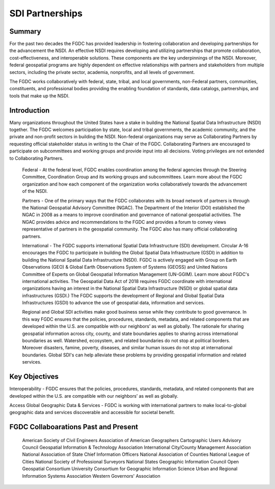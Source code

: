 SDI Partnerships
======================

Summary
-------------------------------

For the past two decades the FGDC has provided leadership in fostering collaboration and developing partnerships for the advancement the NSDI. An effective NSDI requires developing and utilizing partnerships that promote collaboration, cost-effectiveness, and interoperable solutions. These components are the key underpinnings of the NSDI. Moreover, federal geospatial programs are highly dependent on effective relationships with partners and stakeholders from multiple sectors, including the private sector, academia, nonprofits, and all levels of government. 

The FGDC works collaboratively with federal, state, tribal, and local governments, non-Federal partners, communities, constituents, and professional bodies providing the enabling foundation of standards, data catalogs, partnerships, and tools that make up the NSDI.

Introduction 
-------------------------------

Many organizations throughout the United States have a stake in building the National Spatial Data Infrastructure (NSDI) together. The FGDC welcomes participation by state, local and tribal governments, the academic community, and the private and non-profit sectors in building the NSDI.  Non-federal organizations may serve as Collaborating Partners by requesting official stakeholder status in writing to the Chair of the FGDC.  Collaborating Partners are encouraged to participate on subcommittees and working groups and provide input into all decisions.  Voting privileges are not extended to Collaborating Partners. 

    Federal - At the federal level, FGDC enables coordination among the federal agencies through the Steering Committee, Coordination Group and its working groups and subcommittees. Learn more about the FGDC organization and how each component of the organization works collaboratively towards the advancement of the NSDI.

    Partners -  One of the primary ways that the FGDC collaborates with its broad network of partners is through the National Geospatial Advisory Committee (NGAC).  The Department of the Interior (DOI) established the NGAC in 2008 as a means to improve coordination and governance of national geospatial activities. The NGAC provides advice and recommendations to the FGDC and provides a forum to convey views representative of partners in the geospatial community.  The FGDC also has many official collaborating partners.

    International - The FGDC supports international Spatial Data Infrastructure (SDI) development.  Circular A-16 encourages the FGDC to participate in building the Global Spatial Data Infrastructure (GSDI) in addition to building the National Spatial Data Infrastructure (NSDI).  FGDC is actively engaged with Group on Earth Observations (GEO) & Global Earth Observations System of Systems (GEOSS) and United Nations Committee of Experts on Global Geospatial Information Management (UN-GGIM). Learn more about FGDC's international activities.
    The Geospatial Data Act of 2018 requires FGDC coordinate with international organizations having an interest in the National Spatial Data Infrastructure (NSDI) or global spatial data infrastructures (GSDI.)  The FGDC supports the development of Regional and Global Spatial Data Infrastructures (GSDI) to advance the use of geospatial data, information and services.

    Regional and Global SDI activities make good business sense while they contribute to good governance.  In this way FGDC ensures that the policies, procedures, standards, metadata, and related components that are developed within the U.S. are compatible with our neighbors’ as well as  globally.  The rationale for sharing geospatial information across city, county, and state boundaries applies to sharing across international boundaries as well.  Watershed, ecosystem, and related boundaries do not stop at political borders.  Moreover disasters, famine, poverty, diseases, and similar human issues do not stop at international boundaries.  Global SDI's can help alleviate these problems by providing geospatial information and related services.

Key Objectives
-------------------------------
Interoperability - FGDC ensures that the policies, procedures, standards, metadata, and related components that are developed within the U.S. are compatible with our neighbors’ as well as globally.

Access Global Geographic Data & Services - FGDC is working with international partners to make local-to-global geographic data and services discoverable and accessible for societal benefit. 

FGDC Collaboarations Past and Present
-------------------------------

    American Society of Civil Engineers
    Association of American Geographers
    Cartographic Users Advisory Council
    Geospatial Information & Technology Association
    International City/County Management Association
    National Association of State Chief Information Officers
    National Association of Counties
    National League of Cities
    National Society of Professional Surveyors
    National States Geographic Information Council
    Open Geospatial Consortium
    University Consortium for Geographic Information Science
    Urban and Regional Information Systems Association
    Western Governors' Association